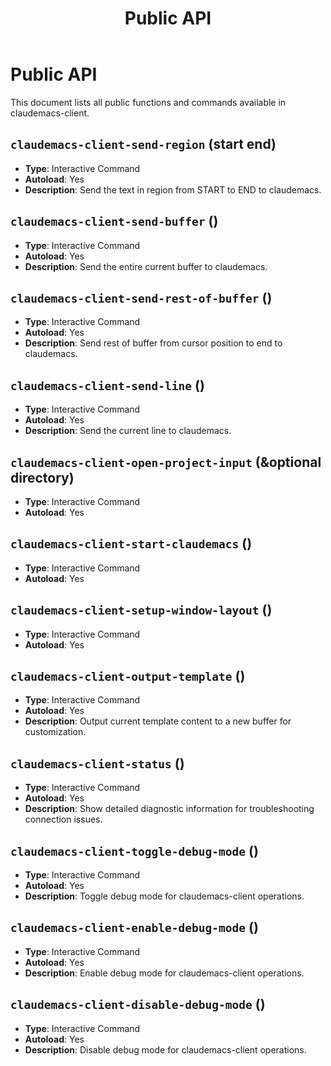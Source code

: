 #+TITLE: Public API

* Public API

This document lists all public functions and commands available in claudemacs-client.

** ~claudemacs-client-send-region~ (start end)
   - *Type*: Interactive Command
   - *Autoload*: Yes
   - *Description*: Send the text in region from START to END to claudemacs.

** ~claudemacs-client-send-buffer~ ()
   - *Type*: Interactive Command
   - *Autoload*: Yes
   - *Description*: Send the entire current buffer to claudemacs.

** ~claudemacs-client-send-rest-of-buffer~ ()
   - *Type*: Interactive Command
   - *Autoload*: Yes
   - *Description*: Send rest of buffer from cursor position to end to claudemacs.

** ~claudemacs-client-send-line~ ()
   - *Type*: Interactive Command
   - *Autoload*: Yes
   - *Description*: Send the current line to claudemacs.

** ~claudemacs-client-open-project-input~ (&optional directory)
   - *Type*: Interactive Command
   - *Autoload*: Yes

** ~claudemacs-client-start-claudemacs~ ()
   - *Type*: Interactive Command
   - *Autoload*: Yes

** ~claudemacs-client-setup-window-layout~ ()
   - *Type*: Interactive Command
   - *Autoload*: Yes

** ~claudemacs-client-output-template~ ()
   - *Type*: Interactive Command
   - *Autoload*: Yes
   - *Description*: Output current template content to a new buffer for customization.

** ~claudemacs-client-status~ ()
   - *Type*: Interactive Command
   - *Autoload*: Yes
   - *Description*: Show detailed diagnostic information for troubleshooting connection issues.

** ~claudemacs-client-toggle-debug-mode~ ()
   - *Type*: Interactive Command
   - *Autoload*: Yes
   - *Description*: Toggle debug mode for claudemacs-client operations.

** ~claudemacs-client-enable-debug-mode~ ()
   - *Type*: Interactive Command
   - *Autoload*: Yes
   - *Description*: Enable debug mode for claudemacs-client operations.

** ~claudemacs-client-disable-debug-mode~ ()
   - *Type*: Interactive Command
   - *Autoload*: Yes
   - *Description*: Disable debug mode for claudemacs-client operations.